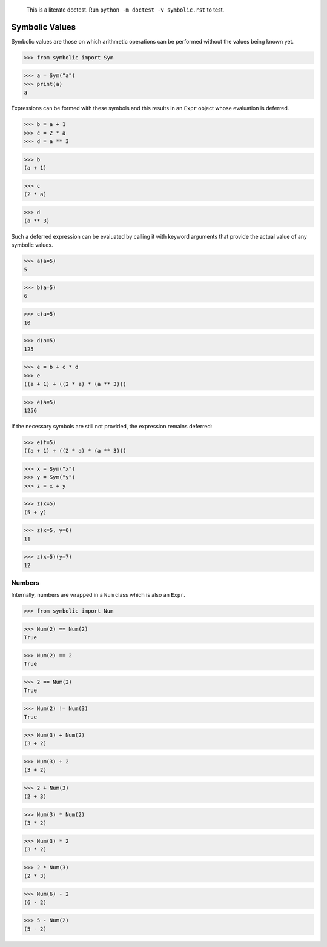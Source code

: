     This is a literate doctest.
    Run ``python -m doctest -v symbolic.rst`` to test.

Symbolic Values
===============

Symbolic values are those on which arithmetic operations can be performed
without the values being known yet.

>>> from symbolic import Sym

>>> a = Sym("a")
>>> print(a)
a

Expressions can be formed with these symbols and this results in an ``Expr``
object whose evaluation is deferred. 

>>> b = a + 1
>>> c = 2 * a
>>> d = a ** 3

>>> b
(a + 1)

>>> c
(2 * a)

>>> d
(a ** 3)

Such a deferred expression can be evaluated by calling it with keyword
arguments that provide the actual value of any symbolic values.

>>> a(a=5)
5

>>> b(a=5)
6

>>> c(a=5)
10

>>> d(a=5)
125

>>> e = b + c * d
>>> e
((a + 1) + ((2 * a) * (a ** 3)))

>>> e(a=5)
1256

If the necessary symbols are still not provided, the expression remains
deferred:

>>> e(f=5)
((a + 1) + ((2 * a) * (a ** 3)))

>>> x = Sym("x")
>>> y = Sym("y")
>>> z = x + y

>>> z(x=5)
(5 + y)

>>> z(x=5, y=6)
11

>>> z(x=5)(y=7)
12


Numbers
-------

Internally, numbers are wrapped in a ``Num`` class which is also an ``Expr``.

>>> from symbolic import Num

>>> Num(2) == Num(2)
True

>>> Num(2) == 2
True

>>> 2 == Num(2)
True

>>> Num(2) != Num(3)
True

>>> Num(3) + Num(2)
(3 + 2)

>>> Num(3) + 2
(3 + 2)

>>> 2 + Num(3)
(2 + 3)

>>> Num(3) * Num(2)
(3 * 2)

>>> Num(3) * 2
(3 * 2)

>>> 2 * Num(3)
(2 * 3)

>>> Num(6) - 2
(6 - 2)

>>> 5 - Num(2)
(5 - 2)
